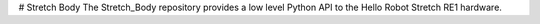 # Stretch Body
The Stretch_Body repository provides a low level Python API to the Hello Robot Stretch RE1 hardware. 



